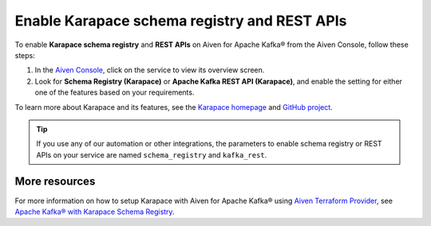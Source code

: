Enable Karapace schema registry and REST APIs 
=============================================

To enable **Karapace schema registry** and **REST APIs** on Aiven for Apache Kafka® from the Aiven Console, follow these steps: 

1. In the `Aiven Console <https://console.aiven.io/>`_, click on the service to view its overview screen. 
2. Look for **Schema Registry (Karapace)** or **Apache Kafka REST API (Karapace)**, and enable the setting for either one of the features based on your requirements. 

To learn more about Karapace and its features, see the `Karapace homepage <https://www.karapace.io/>`_ and `GitHub project <https://github.com/aiven/karapace>`_.

.. tip:: 
    If you use any of our automation or other integrations, the parameters to enable schema registry or REST APIs on your service are named ``schema_registry`` and ``kafka_rest``.  

More resources
--------------
For more information on how to setup Karapace with Aiven for Apache Kafka® using `Aiven Terraform Provider <https://registry.terraform.io/providers/aiven/aiven/latest/docs>`_, see `Apache Kafka® with Karapace Schema Registry <https://aiven.io/developer/apache-kafka-karapace>`_.
  
